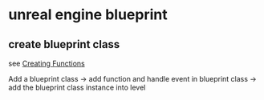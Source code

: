 * unreal engine blueprint

** create blueprint class
see [[https://dev.epicgames.com/documentation/en-us/unreal-engine/creating-functions-in-unreal-engine?application_version=5.3][Creating Functions]]

Add a blueprint class -> add function and handle event in blueprint class -> add the blueprint class instance into level